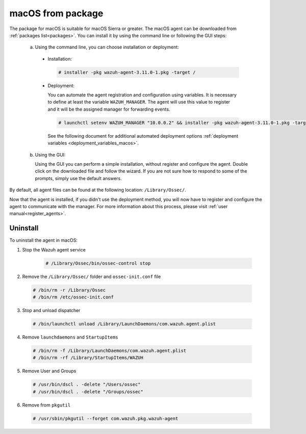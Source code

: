 .. Copyright (C) 2019 Wazuh, Inc.

.. _wazuh_agent_package_macos:

macOS from package
==================

The package for macOS is suitable for macOS Sierra or greater. The macOS agent can be downloaded from :ref:`packages list<packages>`. You can install it by using the command line or following the GUI steps:

  a) Using the command line, you can choose installation or deployment:

    * Installation:

      .. code-block:: console

        # installer -pkg wazuh-agent-3.11.0-1.pkg -target /

    * Deployment:

      You can automate the agent registration and configuration using variables. It is necessary to define at least the variable ``WAZUH_MANAGER``. The agent will use this value to register and it will be the assigned manager for forwarding events.

      .. code-block:: console

        # launchctl setenv WAZUH_MANAGER "10.0.0.2" && installer -pkg wazuh-agent-3.11.0-1.pkg -target /

      See the following document for additional automated deployment options :ref:`deployment variables <deployment_variables_macos>`.

  b) Using the GUI:


     Using the GUI you can perform a simple installation, without register and configure the agent. Double click on the downloaded file and follow the wizard. If you are not sure how to respond to some of the prompts, simply use the default answers.

     .. thumbnail:: ../../../images/installation/macos.png
         :align: center

By default, all agent files can be found at the following location: ``/Library/Ossec/``.

Now that the agent is installed, if you didn't use the deployment method, you will now have to register and configure the agent to communicate with the manager. For more information about this process, please visit :ref:`user manual<register_agents>`.

Uninstall
---------

To uninstall the agent in macOS:

1. Stop the Wazuh agent service

    .. code-block:: console

      # /Library/Ossec/bin/ossec-control stop

2. Remove the ``/Library/Ossec/`` folder and ``ossec-init.conf`` file

  .. code-block:: console

    # /bin/rm -r /Library/Ossec
    # /bin/rm /etc/ossec-init.conf

3. Stop and unload dispatcher

  .. code-block:: console

    # /bin/launchctl unload /Library/LaunchDaemons/com.wazuh.agent.plist

4. Remove ``launchdaemons`` and ``StartupItems``

  .. code-block:: console

    # /bin/rm -f /Library/LaunchDaemons/com.wazuh.agent.plist
    # /bin/rm -rf /Library/StartupItems/WAZUH

5. Remove User and Groups

  .. code-block:: console

    # /usr/bin/dscl . -delete "/Users/ossec"
    # /usr/bin/dscl . -delete "/Groups/ossec"

6. Remove from ``pkgutil``

  .. code-block:: console

    # /usr/sbin/pkgutil --forget com.wazuh.pkg.wazuh-agent



